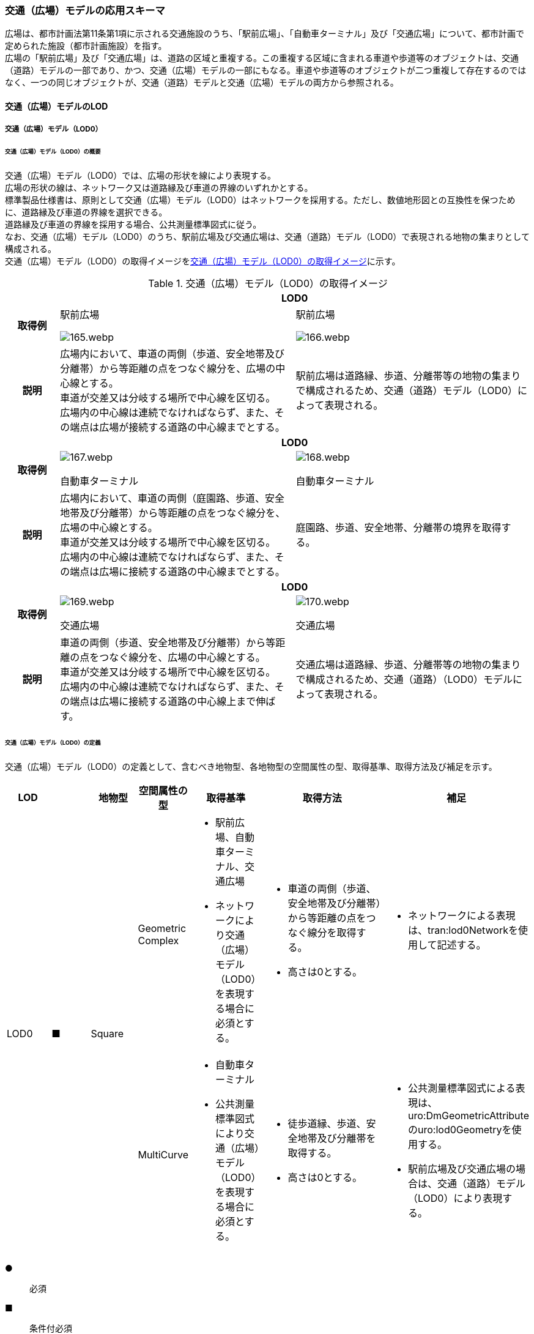 [[toc4_06]]
=== 交通（広場）モデルの応用スキーマ

広場は、都市計画法第11条第1項に示される交通施設のうち、「駅前広場」、「自動車ターミナル」及び「交通広場」について、都市計画で定められた施設（都市計画施設）を指す。 +
広場の「駅前広場」及び「交通広場」は、道路の区域と重複する。この重複する区域に含まれる車道や歩道等のオブジェクトは、交通（道路）モデルの一部であり、かつ、交通（広場）モデルの一部にもなる。車道や歩道等のオブジェクトが二つ重複して存在するのではなく、一つの同じオブジェクトが、交通（道路）モデルと交通（広場）モデルの両方から参照される。

[[toc4_06_01]]
==== 交通（広場）モデルのLOD

[[toc4_06_01_01]]
===== 交通（広場）モデル（LOD0）

====== 交通（広場）モデル（LOD0）の概要

交通（広場）モデル（LOD0）では、広場の形状を線により表現する。 +
広場の形状の線は、ネットワーク又は道路縁及び車道の界線のいずれかとする。 +
標準製品仕様書は、原則として交通（広場）モデル（LOD0）はネットワークを採用する。ただし、数値地形図との互換性を保つために、道路縁及び車道の界線を選択できる。 +
道路縁及び車道の界線を採用する場合、公共測量標準図式に従う。 +
なお、交通（広場）モデル（LOD0）のうち、駅前広場及び交通広場は、交通（道路）モデル（LOD0）で表現される地物の集まりとして構成される。 +
交通（広場）モデル（LOD0）の取得イメージを<<tab-4-41>>に示す。

[[tab-4-41]]
[cols="2a,9a,9a"]
.交通（広場）モデル（LOD0）の取得イメージ
|===
h| 2+^h| LOD0
h| 取得例
|
駅前広場

image::images/165.webp.png[]

|
駅前広場

image::images/166.webp.png[]

h| 説明
| 広場内において、車道の両側（歩道、安全地帯及び分離帯）から等距離の点をつなぐ線分を、広場の中心線とする。 +
車道が交差又は分岐する場所で中心線を区切る。 +
広場内の中心線は連続でなければならず、また、その端点は広場が接続する道路の中心線までとする。
| 駅前広場は道路縁、歩道、分離帯等の地物の集まりで構成されるため、交通（道路）モデル（LOD0）によって表現される。

h| 2+^h| LOD0
h| 取得例
|

image::images/167.webp.png[]

自動車ターミナル

|

image::images/168.webp.png[]

自動車ターミナル

h| 説明
| 広場内において、車道の両側（庭園路、歩道、安全地帯及び分離帯）から等距離の点をつなぐ線分を、広場の中心線とする。 +
車道が交差又は分岐する場所で中心線を区切る。 +
広場内の中心線は連続でなければならず、また、その端点は広場に接続する道路の中心線までとする。
| 庭園路、歩道、安全地帯、分離帯の境界を取得する。

h| 2+^h| LOD0
h| 取得例
|

image::images/169.webp.png[]

交通広場

|

image::images/170.webp.png[]

交通広場

h| 説明
| 車道の両側（歩道、安全地帯及び分離帯）から等距離の点をつなぐ線分を、広場の中心線とする。 +
車道が交差又は分岐する場所で中心線を区切る。 +
広場内の中心線は連続でなければならず、また、その端点は広場に接続する道路の中心線上まで伸ばす。
| 交通広場は道路縁、歩道、分離帯等の地物の集まりで構成されるため、交通（道路）（LOD0）モデルによって表現される。

|===

====== 交通（広場）モデル（LOD0）の定義

交通（広場）モデル（LOD0）の定義として、含むべき地物型、各地物型の空間属性の型、取得基準、取得方法及び補足を示す。

[cols="1a,^1a,1a,1a,1a,3a,2a"]
|===
| LOD | | 地物型 | 空間属性の型 | 取得基準 | 取得方法 | 補足

.2+| LOD0
.2+| ■
.2+| Square
| Geometric Complex
|
* 駅前広場、自動車ターミナル、交通広場
* ネットワークにより交通（広場）モデル（LOD0）を表現する場合に必須とする。
|
* 車道の両側（歩道、安全地帯及び分離帯）から等距離の点をつなぐ線分を取得する。
* 高さは0とする。
|
* ネットワークによる表現は、tran:lod0Networkを使用して記述する。

| MultiCurve
|
* 自動車ターミナル
* 公共測量標準図式により交通（広場）モデル（LOD0）を表現する場合に必須とする。
|
* 徒歩道縁、歩道、安全地帯及び分離帯を取得する。
* 高さは0とする。
|
* 公共測量標準図式による表現は、uro:DmGeometricAttributeのuro:lod0Geometryを使用する。
* 駅前広場及び交通広場の場合は、交通（道路）モデル（LOD0）により表現する。

|===

[%key]
●:: 必須
■:: 条件付必須
〇:: 任意（ユースケースに応じて要否を決定してよい）

[[toc4_06_01_02]]
===== 交通（広場）モデル（LOD1）

====== 交通（広場）モデル（LOD1）の概要

交通（広場）モデル（LOD1）では、広場の区域を面により表現する。交通（広場）モデル（LOD1）の取得イメージを<<tab-4-42>>に示す。

[[tab-4-42]]
[cols="1a,9a"]
.交通（広場）モデル（LOD1）の取得イメージ
|===
h| LOD ^h| LOD1
h| 取得例
|
image::images/171.webp.png[]

h| 説明
| 交通（広場）モデル（LOD1）の形状を示す面は、都市計画で定められた区域とする。 +
高さは0とする。

|===

====== 交通（広場）モデル（LOD1）の定義

交通（広場）モデル（LOD1）の定義として、含むべき地物型、各地物型の空間属性の型、取得基準、取得方法及び補足を示す。

[cols="1a,^1a,1a,1a,1a,3a,2a"]
|===
| LOD | | 地物型 | 空間属性の型 | 取得基準 | 取得方法 | 補足

| LOD1
| ●
| Square
| MultiSurface
|
* 駅前広場、自動車ターミナル、交通広場
|
* 区域の境界線をつないだ面を作成する。
* 高さは0とする。
|

|===

[%key]
●:: 必須
■:: 条件付必須
〇:: 任意（ユースケースに応じて要否を決定してよい）

[[toc4_06_01_03]]
===== 交通（広場）モデル（LOD2）

====== 交通（広場）モデル（LOD2）の概要

交通（広場）モデル（LOD2）では、広場の区域を車道部、車道交差部、歩道部及び島に区分する。 +
交通（広場）モデル（LOD2）の取得イメージを<<tab-4-43>>に示す。

[[tab-4-43]]
[cols="1a,9a"]
.交通（広場）モデル（LOD2）の取得イメージ
|===
| LOD | LOD2

h| 取得例
|
image::images/172.webp.png[]

h| 説明
|
都市計画において定められた広場の区域（交通（広場）モデル（LOD1））を以下に区分する。

* 車道部
* 車道交差部
* 歩道部
* 島

高さは0とする。 +
このとき、交通広場は道路でもある。交通広場に含まれる「車道部」「車道交差部」「歩道部」及び「島」のオブジェクトは、交通（広場）モデルの部分、かつ、交通（道路）モデルの部分となる。

|===

車道とは、主として自動車が利用する道路の部分で、車線、すりつけ区間、分離帯が切断された車道の部分、側帯、路肩、停車帯、待避所、乗合自動車停車所、非常駐車帯、副道を含む。

[.source]
<<nilim_kiban_dps,道路基盤地図情報（整備促進版）製品仕様書（案）>>


車道交差部とは、十字路、丁字路、その他2つ以上の車道が交わる部分をいう。

[.source]
<<nilim_kiban_dps,道路基盤地図情報（整備促進版）製品仕様書（案）>>


歩道部とは、専ら歩行者と自転車の通行の用に供するため、工作物により車道部と区画して設置される道路の部分で、自転車道、自転車歩行者道、歩道を含む。

[.source]
<<nilim_kiban_dps,道路基盤地図情報（整備促進版）製品仕様書（案）>>


島とは、車両の走行を制御し、安全な交通を確保するために設置される分離帯及び交通島の部分をいう。

[.source]
<<nilim_kiban_dps,道路基盤地図情報（整備促進版）製品仕様書（案）>>


====== 交通（広場）モデル（LOD2）の定義

交通（広場）モデル（LOD2）の定義として、含むべき地物型、各地物型の空間属性の型、取得基準、取得方法及び補足を示す。

[cols="43a,43a,28a,43a,43a,120a,80a"]
|===
| LOD | | 地物型 | 空間属性の型 | 取得基準 | 取得方法 | 補足

| LOD2 | ● | Square | MultiSurface
|
* 駅前広場、自動車ターミナル、交通広場
|
* TrafficArea及びAuxiliaryTrafficAreaの集まりとして作成する。
|
.4+| LOD2
.4+| ●
.4+| TrafficArea
.4+| MultiSurface
|
* 車道部
|
* 車道部の境界をつないだ面を作成し、車道交差部を除く面を取得する。
* 高さは0とする。
|

|
* 車道交差部（隅切りがある場合）
|
* 隅切りに囲まれた車道部を取得する。
* 高さは0とする。
|

|
* 車道交差部（隅切りが無い場合）
|
* 交差する道路の道路縁の接点をつなぐ境界線に囲まれた車道部を取得する。
* 高さは0とする。
|

|
* 歩道部
|
* 歩道部の境界をつないだ面を取得する。
* 高さは0とする。
|

| LOD2
| ●
| Auxiliary Traffic Area
| MultiSurface
|
* 島
|
* 島の外周を取得する。
* 高さは0とする。
|

|===

[%key]
●:: 必須
■:: 条件付必須
〇:: 任意（ユースケースに応じて要否を決定してよい）

[[toc4_06_01_04]]
===== 交通（広場）モデル（LOD3）

====== 交通（広場）モデル（LOD3）の概要

交通（広場）モデル（LOD3）では、広場の形状を面により表現し、面を車道部、車道交差部、歩道部及び分離帯等に区分する。交通（道路）モデル（LOD3）は、「広場内の区分」と「高さの取得方法」の組み合わせが異なるLOD3.0、LOD3.1、LOD3.2、LOD3.3及び LOD3.4に区分する。標準製品仕様は、原則としてLOD3.0とする。ただし、ユースケースの必要に応じて、LOD3.1、LOD3.2、LOD3.3又はLOD3.4を採用できる。

[cols="6a,24a,5a,^5a,^5a,^5a,^5a,^5a"]
.LOD3.0、LOD3.1、LOD3.2、LOD3.3及び LOD3.4の「広場内の区分」
|===
2+| 交通（広場）モデル（LOD3）に含むべき地物 | 対応するCityGMLの地物型 | LOD3.0 | LOD3.1 | LOD3.2 | LOD3.3 | LOD3.4

2+| 広場（駅前広場、自動車ターミナル、交通広場） | Square |  ● |  ● |  ● |  ● |  ●
.5+| 車道部 | | TrafficArea |  ● |  ● |  ● |  ● |  ●
| 車道交差部 | TrafficArea |  ● |  ● |  ● |  ● |  ●
| 車線 | TrafficArea | |  ● |  ● |  ● |  ●
| すりつけ区間、踏切道、軌道敷、待避所、副道、自動車駐車場（走路）、自転車駐車場（走路）、 | TrafficArea | | | | |  〇
| 非常駐車帯、中央帯、側帯、路肩、停車帯、乗合自動車停車所、自動車駐車場（駐車区画）、自転車駐車場（駐車区画） | AuxiliaryTrafficArea | | | | |  〇
.3+| 歩道部 | | TrafficArea |  ● |  ● |  ● |  ● |  ●
| 歩道上の植栽 | AuxiliaryTrafficArea | | |  ● |  ● |  ●
| 歩道、自転車歩行者道、自転車道 | TrafficArea | | | | |  〇
.2+| 島 | | AuxiliaryTrafficArea |  ● |  ● |  ● |  ● |  ●
| 交通島、分離帯、植樹帯、路面電車停車所 | AuxiliaryTrafficArea | | | | |  〇

|===

[%key]
●:: 必須
■:: 条件付必須
〇:: 任意（ユースケースに応じて要否を決定してよい）

[cols="4a,^a,^a,^a,^a,^a"]
.LOD3.0、LOD3.1、LOD3.2、LOD3.3及び LOD3.4の「高さの取得方法」
|===
| 取得方法 | LOD3.0 h| LOD3.1 h| LOD3.2 h| LOD3.3 h| LOD3.4

| 広場の車道の横断方向の高さは一律とし、車道の高さとする。 |  ● |  ● | | |
| 広場の車道の横断方向に15㎝以上の高さの差が存在した場合に、車道部、歩道部、島それぞれの高さを取得する。
|
| |  ● | |
| 広場の車道の横断方向に2㎝以上の高さの差が存在した場合に、車道部、歩道部、島それぞれの高さを取得する。
|
| | |  ● |  ● footnote:[LOD3.4における取得の下限値は、ユースケースの必要に応じて定めることができる。]

|===


交通（広場）モデル（LOD3）の取得イメージを<<tab-4-46>> 及び<<tab-4-47>> に示す。

[[tab-4-46]]
[cols="a,a,a,a"]
.交通（広場）モデル（LOD3）の取得イメージ（広場内の区分）
|===
| LOD3.0 | LOD3.1 | LOD3.2及びLOD3.3 | LOD3.4

| 車道部、車道交差部、島及び歩道部を区分する。
| LOD3.0の区分を細分する。 +
車道部のうち、車線を区分する。
| LOD3.1の区分を細分する。 +
歩道部のうち、植栽を区分する。
| LOD3.2の区分を細分する。細分はユースケースに応じて決定する。

|
image::images/173.webp.png[]
|
image::images/174.webp.png[]
|
image::images/175.webp.png[]
|
image::images/176.webp.png[]

|===

NOTE: 青色着色している広場内の区分は、当該LODにおいて新たに区別ができるようになる区分である。

[[tab-4-47]]
[cols="a,a,a"]
.交通（広場）モデル（LOD3）の取得イメージ（高さの取得方法）
|===
| LOD3.0及びLOD3.1 | LOD3.2 | LOD3.3及びLOD3.4

|
徒歩道内（車道、歩道、分離帯）の高さは、横断方向に同一（全て車道の高さ）となる。 +
立体交差が表現できる。

image::images/177.webp.png[]

|
徒歩道の横断方向に存在する15㎝以上の高さの差を取得する。

. 15㎝以上の段は、段の形状を取得する。
+
image::images/178.webp.png[]

. 15㎝以上のスロープは、スロープの形状を取得する。
+
image::images/180.webp.png[]

. 高さの差が15㎝未満の段が複数あり、合計15㎝以上の高さの差がある場合は、スロープとして取得する。
+
image::images/182.webp.png[]

歩道と車道との間や車道と島との間に存在する縁石による段を表現できる。

|
徒歩道の横断方向に存在する2㎝以上の高さの差を取得する。

. 2㎝以上の段は、段の形状を取得する。
+
image::images/179.webp.png[]

. 2㎝以上のスロープは、スロープの形状を取得する。
+
image::images/181.webp.png[]

. 高さの差が2㎝未満の段が複数あり、合計2㎝以上の高さの差がある場合は、スロープとして取得する。
+
image::images/183.webp.png[]

歩道に設けられた切り下げ部に存在する段が表現できる。

image::images/184.webp.png[]

|===

====== 交通（広場）モデル（LOD3.0）の定義

交通（広場）モデル（LOD3.0）の定義として、含むべき地物型、各地物型の空間属性の型、取得基準、取得方法及び補足を示す。

[cols="21a,^5a,16a,21a,21a,60a,40a"]
|===
| LOD | | 地物型 | 空間属性の型 | 取得基準 | 取得方法 | 補足

| LOD3.0
| ●
| Square
| MultiSurface
|
* 駅前広場
* 自動車ターミナル
* 交通広場
|
* TrafficArea及びAuxiliaryTrafficAreaの集まりとして作成する。
| 道路内の高さは、横断方向に同一（全て車道の路面高さ）となる。

.4+| LOD3.0
.4+| ●
.4+| TrafficArea
.4+| MultiSurface
|
* 車道部
|
* 車道の境界をつないだ面を作成し、車道交差部を除く面を取得する。
* 高さは車道の路面高さとする。
|

|
* 車道交差部（隅切りがある場合）
<|
* 隅切りで囲まれた車道部を取得する。
* 高さは車道の路面高さとする。
|

|
* 車道交差部（隅切りが無い場合）
<|
* 交差する道路の道路縁の接点をつなぐ境界線に囲まれた車道部を取得する。
* 高さは車道の路面高さとする。
|

|
* 歩道部
<|
* 歩道部の境界をつないだ面を取得する。
* 高さは車道部の路面高さとする。
|

| LOD3.0
| ●
| Auxiliary TrafficArea
| MultiSurface
|
* 島
|
* 島の外周を取得する。
* 高さは車道の路面高さとする。
|

|===

[%key]
●:: 必須
■:: 条件付必須
〇:: 任意（ユースケースに応じて要否を決定してよい）

====== 交通（広場）モデル（LOD3.1）の定義

交通（広場）モデル（LOD3.1）の定義として、含むべき地物型、各地物型の空間属性の型、取得基準、取得方法及び補足を示す。

[cols="21a,^5a,16a,21a,21a,60a,40a"]
|===
| LOD | | 地物型 | 空間属性の型 | 取得基準 | 取得方法 | 補足

| LOD3.1
| ●
| Square
| MultiSurface
|
* 駅前広場
* 自動車ターミナル
* 交通広場
|
* TrafficArea及びAuxiliaryTrafficAreaの集まりとして作成する。
| 道路内の高さは、横断方向に同一（全て車道の路面高さ）となる。

.5+| LOD3.1
.5+| ●
.5+| TrafficArea
.5+| MultiSurface
|
* 車道部
|
* 車道の境界をつないだ面を作成し、車道交差部及び車線を除く面を取得する。
* 高さは車道の路面高さとする。
|

|
* 車線
<|
* 区画線をつないだ面を作成する。
* 高さは車道の路面高さとする。
|

|
* 車道交差部（隅切りがある場合）
<|
* 隅切りに囲まれた車道部を取得する。
* 高さは車道の路面高さとする。
|

|
* 車道交差部（隅切りが無い場合）
<|
* 交差する道路の道路縁の接点をつなぐ境界線に囲まれた車道部を取得する。
* 高さは車道の路面高さとする。
|

|
* 歩道部
<|
* 歩道部の境界に囲まれた面を取得する。
* 高さは車道の路面高さとする。
|

| LOD3.1
| ●
| Auxiliary TrafficArea
| MultiSurface
|
* 島
|
* 島の外周を取得する。
* 高さは車道の路面高さとする。
|

|===

[%key]
●:: 必須
■:: 条件付必須
〇:: 任意（ユースケースに応じて要否を決定してよい）

====== 交通（広場）モデル（LOD3.2）の定義

交通（広場）モデル（LOD3.2）の定義として、含むべき地物型、各地物型の空間属性の型、取得基準、取得方法及び補足を示す。

[cols="21a,^5a,16a,21a,21a,60a,40a"]
|===
| LOD | | 地物型 | 空間属性の型 | 取得基準 | 取得方法 | 補足

| LOD3.2
| ●
| Square
| MultiSurface
|
* 駅前広場
* 自動車ターミナル
* 交通広場
|
* TrafficArea及びAuxiliaryTrafficAreaの集まりとして作成する。
| 道路の横断方向に存在する15㎝以上の高さの差を取得する。

.6+| LOD3.2
.6+| ●
.6+| TrafficArea
.6+| MultiSurface
|
* 車道部
|
* 車道の境界をつないだ面を作成し、車道交差部及び車線を除く面を取得する。
* 高さは車道の路面高さとする。
|

|
* 車線
<|
* 区画線をつないだ面を作成する。
* 高さは路面高さとする。
|

|
* 車道交差部（隅切りがある場合）
<|
* 隅切りに囲まれた車道部を取得する。
* 高さは車道の路面高さとする。
|

|
* 車道交差部（隅切りが無い場合）
<|
* 交差する道路の道路縁の接点をつなぐ境界線に囲まれた車道部を取得する。
* 高さは車道の路面高さとする。
|

|
* 歩道部
<|
* 歩道部の境界をつないだ面を取得する。
* 高さは歩道の路面高さとする。
* 横断歩道や車両出入口部に設置された歩道の切り下げ部では、歩道の高さは、車道の路面高さと同一の高さとする。
|

|
* 歩道部と車道部との間に存在する15㎝以上の高さの差
|
* 15㎝以上の段の場合は、段の上端と下端を結ぶ面を作成し、その形状を取得する。
* 15㎝以上のスロープは、スロープの下端と上端を結ぶ面を取得する。
* 15㎝未満の段が複数存在する場合は、最下段の下端と最上段の上端を結ぶ面を作成する。
| 高さの差を表現する面は、歩道部の一部として取得する。

.2+| LOD3.2
.2+| ●
.2+| Auxiliary TrafficArea
.2+| MultiSurface
|
* 島
|
* 島の上端の外周を面として取得する。
* 島の下端の外周と島の上端の外周に囲まれた面を取得する。
* 島の下端の外周の各頂点には、路面の高さを与え、上端の外周の各頂点には、島の上端の高さを与える。
|

|
* 植栽
<|
* 植栽の上端の外周を面として取得する。
* 植栽の下端の外周と島の上端の外周に囲まれた面を取得する。
* 植栽の下端の外周の各頂点には、歩道の路面の高さを与え、上端の外周の各頂点には、植栽の上端の高さを与える。
|

|===

[%key]
●:: 必須
■:: 条件付必須
〇:: 任意（ユースケースに応じて要否を決定してよい）

====== 交通（広場）モデル（LOD3.3）の定義

交通（広場）モデル（LOD3.3）の定義として、含むべき地物型、各地物型の空間属性の型、取得基準、取得方法及び補足を示す。

[cols="21a,^5a,16a,21a,21a,60a,40a"]
|===
| LOD | | 地物型 | 空間属性の型 | 取得基準 | 取得方法 | 補足

| LOD3.3
| ●
| Square
| MultiSurface
|
* 駅前広場
* 自動車ターミナル
* 交通広場
|
* TrafficArea及びAuxiliaryTrafficAreaの集まりとして作成する。
| 道路の横断方向に存在する2㎝以上の高さの差を取得する。

.5+| LOD3.3
.5+| ●
.5+| TrafficArea
.5+| MultiSurface
|
* 車道部
|
* 車道の境界をつないだ面を作成し、車道交差部及び車線を除く面を取得する。
* 高さは車道の路面高さとする。
|

|
* 車線
<|
* 区画線をつないだ面を作成する。
* 高さは車道の路面高さとする。
|

|
* 車道交差部
<|
* 隅切りに囲まれた車道部を取得する。
* 高さは車道の路面高さとする。
|

|
* 歩道部
<|
* 歩道の境界をつないだ面を取得する。
* 高さは歩道の路面高さとする。
|

|
* 歩道部と車道部との間に存在する2㎝以上の高さの差
|
* 2㎝以上の段の場合は、段の上端と下端を結ぶ面を作成し、その形状を取得する。
* 2㎝以上のスロープは、スロープの下端と上端を結ぶ面を取得する。
* 2㎝未満の段が複数存在する場合は、最下段の下端と最上段の上端を結ぶ面を作成する。
| 高さの差を表現する面は、歩道部の一部として取得する。

.2+| LOD3.3
.2+| ●
.2+| Auxiliary TrafficArea
.2+| MultiSurface
|
* 島
|
* 島の上端の外周を面として取得する。
* 島の下端の外周と島の上端の外周に囲まれた面を取得する。
* 島の下端の外周の各頂点には、路面の高さを与え、上端の外周の各頂点には、島の上端の高さを与える。
|

|
* 植栽
<|
* 植栽の上端の外周を面として取得する。
* 植栽の下端の外周と島の上端の外周に囲まれた面を取得する。
* 植栽の下端の外周の各頂点には、歩道の路面の高さを与え、上端の外周の各頂点には、植栽の上端の高さを与える。
|

|===

[%key]
●:: 必須
■:: 条件付必須
〇:: 任意（ユースケースに応じて要否を決定してよい）

====== 交通（広場）モデル（LOD3.4）の定義

交通（広場）モデル（LOD3.4）の定義として、含むべき地物型、各地物型の空間属性の型、取得基準、取得方法及び補足を示す。

[cols="21a,^5a,16a,21a,21a,60a,40a"]
|===
| LOD | | 地物型 | 空間属性の型 | 取得基準 | 取得方法 | 補足

| LOD3.4
| ●
| Square
| MultiSurface
|
* 駅前広場
* 自動車ターミナル
* 交通広場
|
* TrafficArea及びAuxiliaryTrafficAreaの集まりとして作成する。
| 道路の横断方向に存在する2㎝以上の高さの差を取得する。

.5+| LOD3.4
.5+| ●
.5+| TrafficArea
.5+| MultiSurface
|
* 車道部
|
* 車道の境界をつないだ面を作成し、車道交差部及び車線を除く面を取得する。
* 高さは車道の路面高さとする。
|

|
* 車線
<|
* 区画線又は道路標示をつないだ面を取得する。
* 高さは車道の路面高さとする。
|

|
* 車道交差部
<|
* 隅切りに囲まれた車道部を取得する。
* 高さは車道の路面高さとする。
|

|
* 歩道部
<|
* 歩道の境界をつないだ面を取得する。
* 高さは歩道の路面高さとする。
|

|
* 歩道部と車道部との間に存在する2㎝以上の高さの差
|
* 2㎝以上の段の場合は、段の上端と下端を結ぶ面を作成し、その形状を取得する。
* 2㎝以上のスロープは、スロープの下端と上端を結ぶ面を取得する。
* 2㎝未満の段が複数存在する場合は、最下段の下端と最上段の上端を結ぶ面を作成する。
| 高さの差を表現する面は、歩道部の一部として取得する。

| LOD3.4
| 〇
| TrafficArea
| MultiSurface
|
* すりつけ区間、踏切道、軌道敷、待避所、副道、自動車駐車場（走路）、自転車駐車場（走路）
|
* 区画線又は道路標示をつないだ面を取得する。
* 高さは路面高さとする。
| ユースケースの必要に応じて、車道部又は車線を細分する。

| LOD3.4
| 〇
| TrafficArea
| MultiSurface
|
* 自転車歩行車道、自転車道、歩道
|
* 縁石の境界線と歩道端をつないだ面を取得する。
* 高さは自転車歩行車道又は自転車の路面高さとする。
| ユースケースの必要に応じて、歩道部を細分する。

.2+| LOD3.4
.2+| ●
.2+| Auxiliary TrafficArea
.2+| MultiSurface
|
* 島
|
* 島の上端の外周を面として取得する。
* 島の下端の外周と島の上端の外周に囲まれた面を取得する。
* 島の下端の外周の各頂点には、路面の高さを与え、上端の外周の各頂点には、島の上端の高さを与える。
|

|
* 植栽
<|
* 植栽の上端の外周を面として取得する。
* 植栽の下端の外周と島の上端の外周に囲まれた面を取得する。
* 植栽の下端の外周の各頂点には、歩道の路面の高さを与え、上端の外周の各頂点には、植栽の上端の高さを与える。
|

| LOD3.4
| 〇
| Auxiliary TrafficArea
| MultiSurface
|
* 非常駐車帯、中央帯、側帯、路肩、停車帯、乗合自動車停車所、自動車駐車場（駐車区画）、自転車駐車場（駐車区画）
|
* 車道端、区画線又は道路標示をつないだ面を取得する。
* 高さは路面高さとする。
| ユースケースの必要に応じて、車道部を細分する。

| LOD3.4
| 〇
| Auxiliary TrafficArea
| MultiSurface
|
* 分離帯、交通島
|
* 分離帯又は交通島の上端の外周を面として取得する。
* 分離帯又は交通島の下端の外周と島の上端の外周に囲まれた面を取得する。
* 分離帯又は交通島の下端の外周の各頂点には、路面の高さを与え、上端の外周の各頂点には、分離帯又は交通島の上端の高さを与える。
| ユースケースの必要に応じて、島を細分する。

|===

[%key]
●:: 必須
■:: 条件付必須
〇:: 任意（ユースケースに応じて要否を決定してよい）

[[toc4_06_01_05]]
===== 各LODにおいて使用可能な地物型と空間属性

交通（広場）モデルの各LODにおいて使用可能な地物型と空間属性を<<tab-4-48>>に示す。

[[tab-4-48]]
[cols="2a,5a,^2a,^2a,^2a,^2a,3a"]
.交通（広場）モデルに使用する地物型と空間属性
|===
| 地物型 | 空間属性 | LOD0 | LOD1 | LOD2 | LOD3 | 適用

.6+| tran:Square | |  ● |  ● |  ● |  ● |
| tran:lod0Network |  ■ |  |  |  .2+| LOD0はネットワークを原則とするが、数値地形図との互換性を保つために、道路縁及び車道の界線を選択できる。
| uro:lod0Geometry |  ■ |  |  |
| tran:lod1MultiSurface |  |  ● |  |  |
| tran:lod2MultiSurface |  |  |  ● |  |
| tran:lod3MultiSurface |  |  |  |  ● |
.3+| tran:TrafficArea | |  |  |  ● |  ● |
| tran:lod2MultiSurface |  |  |  ● |  |
| tran:lod3MultiSurface |  |  |  |  ● |
.3+| tran:AuxiliaryTrafficArea | |  |  |  ● |  ● |
| tran:lod2MultiSurface |  |  |  ● |  |
| tran:lod3MultiSurface |  |  |  |  ● |

|===

[%key]
●:: 必須
■:: 条件付必須
〇:: 任意（ユースケースに応じて要否を決定してよい）

[[toc4_06_02]]
==== 交通（広場）モデルの応用スキーマクラス図

[[toc4_06_02_01]]
===== Transportation（CityGML）

tran:Roadの応用スキーマクラス図参照

[[toc4_06_02_02]]
===== Urban Object（i-UR）

image::images/185.svg[]

[[toc4_06_03]]
==== 交通（広場）モデルの応用スキーマ文書

[[toc4_06_03_01]]
===== Transportation（CityGML）

====== tran:Square

[cols="1a,1a,2a",options="noheader"]
|===
.5+| 型の定義
2+|
広場。広場は、都市計画法第11条第1項に示される交通施設のうち、「駅前広場」、「自動車ターミナル」及び「交通広場」について、都市計画で定められた施設（都市計画施設）を指す。

広場は、都市計画決定された区域を地物の単位とすることを基本とするが、区域の中で位置正確度（地図情報レベル）や取得方法が異なる場合は、位置正確度や取得方法が異なる場所で区切る。

tran:Squareは、LOD0ではネットワーク（中心線）又は道路縁及び車道の界線により取得する。 +
LOD1以上では、面として取得する。 +
LOD2以上では、tran:Squareの面を、tran:TrafficAreaとtran:AuxiliaryTrafficAreaに細分する。 +
さらに、LOD3 では、各地物の面に高さを付与する。 +
以下に、取得例を示す。

2+|
* LOD0における広場の取得例

image::images/186.webp.png[]

ネットワークで取得する場合は、広場の中心線とする。広場の中心線は、これに接する道路の中心線まで伸ばす。

2+|
* LOD1における広場の取得例

image::images/187.webp.png[]

広場のLOD1（面）は、都市計画図書の計画図に示された、都市計画の区域とする。

2+|
* LOD2における広場の取得例

image::images/188.webp.png[]

広場のLOD2は、LOD1（面）をtran:TrafficArea（車道部、車道交差部、歩道部）及びtran:AuxiliaryTrafficArea（島）に区分する。このとき、隣接するの面の境界線は、座標が一致していなければならない。 +
また、広場の面が道路の面と重なる場合、重なる範囲に存在するtran:TrafficArea（車道、車道交差部、歩道）及びtran:AuxiliaryTrafficArea（島）は、道路の構成要素であり、かつ、広場の構成要素となる。

2+|
* LOD3における広場の取得例 +
広場のLOD3は、LOD2と同様に、広場の面をtran:TrafficArea及びtran:AuxiliaryTrafficAreaに区分する。このとき、それぞれの面は高さをもつ。また、LOD2よりもさらに細かい種類にtran:TrafficArea及びtran:AuxiliaryTrafficAreaを分けることができる。「高さの表現」及び「広場内の表現」の組み合わせにより、LOD3.0、LOD3.1、LOD3.2、LOD3.3及び LOD3.4に分かれるが、標準製品仕様は、原則としてLOD3.0とする。 +
LOD3.0では、広場の高さは車道の高さとし、段の表現は行わない。歩道及び島には、車道の高さを与えるが、歩道及び島の面を構成する境界線上の各点に、これと接する車道の高さを付与する。高さが異なる車道に囲まれた歩道や島の面は、傾きをもった面となる。 +

image::images/189.webp.png[]

LOD2と同様、隣接する道路の境界線と一致していなければならず、広場の区域と道路の区域とが重なる場合は、この範囲に存在するtran:TrafficArea（車道、車道交差部、歩道）及びtran:AuxiliaryTrafficArea（島）を広場と道路が共有しなければならない。

h| 上位の型 2+| tran:TrafficComplex
h| ステレオタイプ 2+| << FeatureType >>
3+h| 継承する属性
h| 属性名 h| 属性の型及び多重度 h| 定義
| gml:description | gml:StringOrRefType [0..1] | 広場の概要。
| gml:name | gml:CodeType [0..1] | 広場を識別する名称。文字列とする。
h| (gml:boundedBy) | gml:Envelope [0..1] | オブジェクトの範囲と空間参照系。
| core:creationDate | xs:date [0..1] | データが作成された日。運用上必須とする。
| core:terminationDate | xs:date [0..1] | データが削除された日。
h| (core:relativeToTerrain) | core:RelativeToTerrainType [0..1] | 地表面との相対的な位置関係。
h| (core:relativeToWater) | core:RelativeToWaterType [0..1] | 水面との相対的な位置関係。
| tran:class | gml:CodeType [0..1] | 交通の分類。コードリスト（TransportationComplex_class.xml）より選択する。
| tran:function | gml:CodeType [0..*] | 広場の区分。コードリスト（Square_function.xml）より選択する。
h| (tran:usage) | gml:CodeType [0..*] | 広場の利用方法。
3+h| 継承する関連役割
h| 関連役割名 h| 関連役割の型及び多重度 h| 定義
h| (gen:stringAttribute) | gen:stringAttribute [0..*] | 文字列型属性。属性を追加したい場合に使用する。
h| (gen:intAttribute) | gen:intAttribute [0..*] | 整数型属性。属性を追加したい場合に使用する。
h| (gen:doubleAttribute) | gen:doubleAttribute [0..*] | 実数型属性。属性を追加したい場合に使用する。
h| (gen:dateAttribute) | gen:dateAttribute [0..*] | 日付型属性。属性を追加したい場合に使用する。
h| (gen:uriAttribute) | gen:uriAttribute [0..*] | URI型属性。属性を追加したい場合に使用する。
h| (gen:measureAttribute) | gen:measureAttribute [0..*] | 単位付き数値型属性。属性を追加したい場合に使用する。
h| (gen:genericAttributeSet) | gen:GenericAttributeSet [0..*] | 汎用属性のセット（集合）。属性を追加したい場合に使用する。
| tran:trafficArea
| tran:TrafficArea [0..*]
| 広場を構成する要素のうち、車両や人が通行可能な領域への参照。 +
LOD2以上で使用する。

| tran:auxiliaryTrafficArea
| tran:AuxiliaryTrafficArea [0..*]
| 広場を構成する要素のうち、交通領域の機能を補助するために設けられた領域への参照。 +
LOD2以上で使用する。

| tran:lod0Network
| gml:GeometricComplex [0..*]
| 広場を表現する線。広場の中心線とする。 +
広場の中心線は、広場の区域に含まれる道路縁又は庭園路等により示される2本の道路縁線の中心をつないだ線分とする。 +
広場の中心線は、広場に接続する道路の中心線まで伸ばす。 +
高さは0とする。

| tran:lod1MultiSurface
| gml:MultiSurface [0..1]
| 広場の範囲。 +
都市計画において指定された区域に一致する。 +
高さは0とする。

| tran:lod2MultiSurface
| gml:MultiSurface [0..1]
| 広場の範囲。tran:lod1MultiSurfaceの形状に一致する。 +
tran:Squareが参照するtran:TrafficArea及びtran:AuxiliaryTrafficAreaのtran:lod2MultiSurfaceに含まれる、全てのgml:Polygonにより構成する。

| tran:lod3MultiSurface | gml:MultiSurface [0..1] | 広場の範囲。水平投影した形状は、tran:lod1MultiSurface及びtran:lod2MultiSurfaceの形状に一致する。高さは、適用するLOD3の区分に従う。tran:Squareが参照するtran:TrafficArea及びtran:AuxiliaryTrafficAreaのtran:lod3MultiSurfaceに含まれる、全てのgml:Polygonにより構成する。
| uro:tranKeyValuePairAttribute | uro:KeyValuePairAttribute [0..*] | 属性を拡張するための仕組み。コ－ド値以外の属性を拡張する場合は、gen:_GenericAttributeの下位型を使用する。
| uro:tranDataQualityAttribute | uro:DataQualityAttribute [1] | 作成したデータの品質に関する情報。必須とする。
| uro:tranFacilityTypeAttribute | uro:FacilityTypeAttribute [0..*] | 特定分野における施設の分類情報。
| uro:tranFacilityIdAttribute | uro:FacilityIdAttribute [0..1] | uro:tranFacilityTypeAttribute.classによって指定された分野における施設の識別情報。
| urotranFacilityAttribute | uro:FacilityAttribute [0..*] | uro:tranFacilityTypeAttribute.classによって指定された分野における施設管理情報。
| uro:tranDmAttribute | uro:DmAttribute [0..*] | 公共測量標準図式による図形表現に必要な情報。
3+h| 自身に定義された関連役割
h| 関連役割名 h| 関連役割の型及び多重度 h| 定義
| uro:squareUrbanPlanAttribute
| uro:SquareUrbanPlanAttribute [0..1]
| 都市計画施設の現況に関する情報。 +
広場が交通広場の場合は、uro:SquareUrbanPlanAttribute、広場が駅前広場の場合はuro:StationSquareAttribute、広場が自動車ターミナルの場合は、uro:TerminalAttributeを使用して記述する。

|===

[[toc4_06_03_02]]
===== Urban Object（i-UR）

====== uro:KeyValuePairAttribute

[cols="1a,1a,2a"]
|===
| 型の定義
2+| 都市オブジェクトに付与する追加情報。都市オブジェクトが継承する属性及び都市オブジェクトに定義された属性以外にコード型の属性を追加したい場合に使用する。 +
属性名称と属性の値の対で構成される。コード値以外の属性を追加する場合は、gen:_GenericAttributeを使用すること。

h| 上位の型 2+| ―
h| ステレオタイプ 2+| << DataType >>
3+h| 自身に定義された属性
h| 属性名 h| 属性の型及び多重度 h| 定義
| uro:key | gml:CodeType [1] | 拡張する属性の名称。名称は、コ－ドリスト（KeyValuePairAttribute_key.xml）を作成し、選択する。
| uro:codeValue
| gml:CodeType [1]
| 拡張された属性の値。値は名称は、コ－ドリスト（KeyValuePairAttribute_key[%key].xml）を作成し、選択する。 +
[%key]は、属性uro:keyの値に一致する。

|===

====== uro:DataQualityAttribute

[cols="1a,1a,2a"]
|===
| 型の定義 2+| 都市オブジェクトの品質を記述するためのデータ型。

h| 上位の型 2+| ―
h| ステレオタイプ 2+| << DataType >>
3+h| 自身に定義された属性
h| 属性名 h| 属性の型及び多重度 h| 定義
| uro:geometrySrcDescLod0
| gml:CodeType [0..*]
| LOD0の幾何オブジェクトの作成に使用した原典資料の種類。 +
コードリスト（DataQualityAttribute_geometrySrcDesc.xml）より選択する。拡張製品仕様書でLOD0の幾何オブジェクトが作成対象となっている場合は必須とする。この場合、具体的な都市オブジェクトがLOD0の幾何オブジェクトを含んでいない場合でも、「未作成」を示すコード「999」を選択すること（例えば、交通（広場）モデルについて、一部の範囲のみLOD0の幾何オブジェクトが作成され、対象とする都市オブジェクトにはLOD1の幾何オブジェクトのみが含まれているような場合でも、その都市オブジェクトに関する本属性の値は「999」となる。）。

| uro:geometrySrcDescLod1
| gml:CodeType [1..*]
| LOD1の幾何オブジェクトの作成に使用した原典資料の種類。 +
コードリスト（DataQualityAttribute_geometrySrcDesc.xml）より選択する。具体的な都市オブジェクトがLOD1の幾何オブジェクトを含んでいない場合でも、「未作成」を示すコード「999」を選択すること。

| uro:geometrySrcDescLod2
| gml:CodeType [0..*]
| LOD2の幾何オブジェクトの作成に使用した原典資料の種類。 +
コードリスト（DataQualityAttribute_geometrySrcDesc.xml）より選択する。拡張製品仕様書でLOD2の幾何オブジェクトが作成対象となっている場合は必須とする。この場合、具体的な都市オブジェクトがLOD2の幾何オブジェクトを含んでいない場合でも、「未作成」を示すコード「999」を選択すること（例えば、交通（広場）モデルについて、一部の範囲のみLOD0の幾何オブジェクトが作成され、対象とする都市オブジェクトにはLOD1の幾何オブジェクトのみが含まれているような場合でも、その都市オブジェクトに関する本属性の値は「999」となる。）。

| uro:geometrySrcDescLod3
| gml:CodeType [0..*]
| LOD3の幾何オブジェクトの作成に使用した原典資料の種類。 +
コードリスト（DataQualityAttribute_geometrySrcDesc.xml）より選択する。拡張製品仕様書でLOD3の幾何オブジェクトが作成対象となっている場合は必須とする。この場合、具体的な都市オブジェクトがLOD3の幾何オブジェクトを含んでいない場合でも、「未作成」を示すコード「999」を選択すること（例えば、交通（広場）モデルについて、一部の範囲のみLOD0の幾何オブジェクトが作成され、対象とする都市オブジェクトにはLOD1の幾何オブジェクトのみが含まれているような場合でも、その都市オブジェクトに関する本属性の値は「999」となる。）。

h| (uro:geometrySrcDescLod4) | gml:CodeType [0..*] | LOD4の幾何オブジェクトの作成に使用した原典資料の種類。
| uro:thematicSrcDesc
| gml:CodeType [0..*]
| 主題属性の作成に使用した原典資料の種類。 +
コードリスト（DataQualityAttribute_thematicSrcDesc.xml）より選択する。 +
主題属性が作成対象となっている場合は必須とする。

| uro:appearanceSrcDescLod0
| gml:CodeType [0..*]
| LOD0の幾何オブジェクトのアピアランスに使用した原典資料の種類。 +
コードリスト（DataQualityAttribute_appearanceSrcDesc.xml）より選択する。 +
拡張製品仕様書でLOD0の幾何オブジェクトのアピアランスが作成対象となっている場合は必須とする。この場合、具体的な都市オブジェクトがLOD0の幾何オブジェクトのアピアランスを含んでいない場合でも、「未作成」を示すコード「999」を選択すること。

| uro:appearanceSrcDescLod1
| gml:CodeType [0..*]
| LOD1の幾何オブジェクトのアピアランスに使用した原典資料の種類。 +
コードリスト（DataQualityAttribute_appearanceSrcDesc.xml）より選択する。 +
拡張製品仕様書LOD1の幾何オブジェクトのアピアランスが作成対象となっている場合は必須とする。この場合、具体的な都市オブジェクトがLOD1の幾何オブジェクトのアピアランスを含んでいない場合でも、「未作成」を示すコード「999」を選択すること。

| uro:appearanceSrcDescLod2
| gml:CodeType [0..*]
| LOD2の幾何オブジェクトのアピアランスに使用した原典資料の種類。 +
コードリスト（DataQualityAttribute_appearanceSrcDesc.xml）より選択する。 +
拡張製品仕様書でLOD2の幾何オブジェクトのアピアランスが作成対象となっている場合は必須とする。この場合、具体的な都市オブジェクトがLOD2の幾何オブジェクトのアピアランスを含んでいない場合でも、「未作成」を示すコード「999」を選択すること。

| uro:appearanceSrcDescLod3
| gml:CodeType [0..*]
| LOD3の幾何オブジェクトのアピアランスに使用した原典資料の種類。 +
コードリスト（DataQualityAttribute_appearanceSrcDesc.xml）より選択する。 +
拡張製品仕様書でLOD3の幾何オブジェクトのアピアランスが作成対象となっている場合は必須とする。この場合、具体的な都市オブジェクトがLOD3の幾何オブジェクトのアピアランスを含んでいない場合でも、「未作成」を示すコード「999」を選択すること。

h| uro:appearanceSrcDescLod4 | gml:CodeType [0..*] | LOD4の幾何オブジェクトのアピアランスに使用した原典資料の種類。
| uro:lodType
| gml:CodeType[0..*]
| 幾何オブジェクトに適用されたLODの詳細な区分。 +
コードリスト（Road_lodType.xml）より選択する。 +
LOD3の幾何オブジェクトを作成する場合は必須とする。

h| (uro:lod1HeightType) | gml:CodeType [0..1] | LOD1の立体図形を作成する際に使用した高さの算出方法。
h| (uro:tranDataAcquisition) | xs:string [0..1] | 「<<nilim_kiban_dps,道路基盤地図情報（整備促進版）製品仕様書（案）>>」（平成27年5月）に定める「取得レベル(level)」を記述するための属性。
3+h| 自身に定義された関連役割
h| 関連役割名 h| 関連役割の型及び多重度 h| 定義
| uro:publicSurveyDataQualityAttribute
| uro:PublicSurveyDataQualityAttribute [0..1]
| 使用した公共測量成果の地図情報レベルと種類。 +
各LODの幾何オブジェクトの作成に使用した原典資料の種類に関する属性（uro:geometrySrcDescLod0等）のコード値（コードリスト（DataQualityAttribute_geometrySrcDesc.xml）より選択される）が公共測量成果（コード「000」）となっている場合は、必須とする。

|===

====== uro:PublicSurveyDataQualityAttribute

[cols="1a,1a,2a"]
|===
| 型の定義 2+| 使用した公共測量成果の地図情報レベルと種類を、LODごとに記述するためのデータ型。

h| 上位の型 2+| ―
h| ステレオタイプ 2+| << DataType >>
3+h| 自身に定義された属性
h| 属性名 h| 属性の型及び多重度 h| 定義
| uro:srcScaleLod0
| gml:CodeType [0..1]
| LOD0の幾何オブジェクトの作成に使用した原典資料の地図情報レベル。 +
コードリスト（PublicSurveyDataQualityAttribute_srcScale.xml）より選択する。 +
LOD0の幾何オブジェクトの作成に使用した原典資料の地図情報レベル。

コードリスト（PublicSurveyDataQualityAttribute_srcScale.xml）より選択する。 +
「LOD0の幾何オブジェクトの作成に使用した原典資料の種類についての属性」（uro:geometrySrcDescLod0）のコード値（コードリスト（DataQualityAttribute_geometrySrcDesc.xml）より選択される）が公共測量成果（コード「000」）のみの場合は、必須とする。

| uro:srcScaleLod1
| gml:CodeType [0..1]
| LOD1の幾何オブジェクトの作成に使用した原典資料の地図情報レベル。 +
コードリスト（PublicSurveyDataQualityAttribute_srcScale.xml）より選択する。 +
「LOD1の幾何オブジェクトの作成に使用した原典資料の種類についての属性」（uro:geometrySrcDescLod1）のコード値（コードリスト（DataQualityAttribute_geometrySrcDesc.xml）より選択される）が公共測量成果（コード「000」）のみの場合は、必須とする。

| uro:srcScaleLod2
| gml:CodeType [0..1]
| LOD2の幾何オブジェクトの作成に使用した原典資料の地図情報レベル。 +
コードリスト（PublicSurveyDataQualityAttribute_srcScale.xml）より選択する。 +
「LOD2の幾何オブジェクトの作成に使用した原典資料の種類についての属性」（uro:geometrySrcDescLod2）のコード値（コードリスト（DataQualityAttribute_geometrySrcDesc.xml）より選択される）が公共測量成果（コード「000」）のみの場合は、必須とする。 +
複数の地図情報レベルが混在する場合は、最も低い地図情報レベルを記載する。例えば地図情報レベル2500の公共測量成果と地図情報レベル500の公共測量成果を使用した場合は、地図情報レベル2500となる。

| uro:srcScaleLod3
| gml:CodeType [0..1]
| LOD3の幾何オブジェクトの作成に使用した原典資料の地図情報レベル。 +
コードリスト（PublicSurveyDataQualityAttribute_srcScale.xml）より選択する。 +
「LOD3の幾何オブジェクトの作成に使用した原典資料の種類についての属性」（uro:geometrySrcDescLod3）のコード値（コードリスト（DataQualityAttribute_geometrySrcDesc.xml）より選択される）が公共測量成果（コード「000」）のみの場合は、必須とする。 +
複数の地図情報レベルが混在する場合は、最も低い地図情報レベルを記載する。例えば地図情報レベル2500の公共測量成果と地図情報レベル500の公共測量成果を使用した場合は、地図情報レベル2500となる。

| uro:srcScaleLod4 | gml:CodeType [0..1] | LOD4の幾何オブジェクトの作成に使用した原典資料の地図情報レベル。
| uro:publicSurveySrcDescLod0
| gml:CodeType [0..*]
| LOD0の幾何オブジェクトの作成に使用した原典資料の種類。コードリスト（PublicSurveyDataQualityAttribute_publicSurveySrcDesc.xml）より選択する。 +
LOD0の幾何オブジェクトの作成に使用した原典資料の種類に関する属性（uro:geometrySrcDescLod0）のコード値（コードリスト（DataQualityAttribute_geometrySrcDesc.xml）より選択される）が公共測量成果（コード「000」）のみの場合は、必須とする。 +
複数の種類の原典資料を使用した場合は、それぞれを記述する。

| uro:publicSurveySrcDescLod1
| gml:CodeType [0..*]
| LOD1の幾何オブジェクトの作成に使用した原典資料の種類。コードリスト（PublicSurveyDataQualityAttribute_publicSurveySrcDesc.xml）より選択する。 +
「LOD1の幾何オブジェクトの作成に使用した原典資料の種類についての属性」（uro:geometrySrcDescLod1）のコード値（コードリスト（DataQualityAttribute_geometrySrcDesc.xml）より選択される）が公共測量成果（コード「000」）のみの場合は、必須とする。 +
複数の種類の原典資料を使用した場合は、それぞれを記述する。

| uro:publicSurveySrcDescLod2
| gml:CodeType [0..*]
| LOD2の幾何オブジェクトの作成に使用した原典資料の種類。コードリスト（PublicSurveyDataQualityAttribute_publicSurveySrcDesc.xml）より選択する。 +
「LOD2の幾何オブジェクトの作成に使用した原典資料の種類についての属性」（uro:geometrySrcDescLod2）のコード値（コードリスト（DataQualityAttribute_geometrySrcDesc.xml）より選択される）が公共測量成果（コード「000」）のみの場合は、必須とする。 +
複数の種類の原典資料を使用した場合は、それぞれを記述する。

| uro:publicSurveySrcDescLod3
| gml:CodeType [0..*]
| LOD3の幾何オブジェクトの作成に使用した原典資料の種類。コードリスト（PublicSurveyDataQualityAttribute_publicSurveySrcDesc.xml）より選択する。 +
「LOD3の幾何オブジェクトの作成に使用した原典資料の種類についての属性」（uro:geometrySrcDescLod3）のコード値（コードリスト（DataQualityAttribute_geometrySrcDesc.xml）より選択される）が公共測量成果（コード「000」）のみの場合は、必須とする。 +
複数の種類の原典資料を使用した場合は、それぞれを記述する。

h| (uro:publicSurveySrcDescLod4) | gml:CodeType [0..*] | LOD4の幾何オブジェクトの作成に使用した原典資料の種類。

|===

====== uro:SquareUrbanPlanAttribute

[cols="1a,1a,2a"]
|===
| 型の定義
2+| 広場の都市計画に関する情報を定義したデータ型。 +
交通広場の場合に使用する。

h| 上位の型 2+| ―
h| ステレオタイプ 2+| << DataType >>
3+h| 属性
h| 属性名 h| 属性の型及び多重度 h| 定義
| uro:prefecture
| gml:CodeType [0..1]
| 広場が位置する都道府県。 +
JIS X0401に定義される2桁の半角数字。コードリスト（Common_localPublicAuthorities.xml）より選択する。

| uro:city
| gml:CodeType [0..1]
| 広場が位置する市区町村。 +
JIS X0401に定義される2桁の半角数字とJIS X0402に定義される3桁の半角数字とを組み合わせた5桁の半角数字。政令市の場合は、区の市区町村コードとする。コードリスト（Common_localPublicAuthorities.xml）より選択する。

| uro:urbanPlanningAreaName | xs:string [0..1] | 都市計画区域の名称。
| uro:enforcer | xs:string [0..*] | 施行者名。
| uro:dateOfDecision | xs:date [0..1] | 都市計画の決定日。
| uro:dateOfRevision | xs:date [0..*] | 都市計画の変更年月日。
| uro:areaPlanned
| gml:MeasureType [0..1]
| 計画面積。 +
交通広場の場合は、単位はm2とする。

| uro:areaInService
| gml:MeasureType [0..1]
| 供用面積。 +
交通広場の場合は、単位はm2とする。

| uro:remarks | xs:string [0..1] | 都市施設の摘要。
| uro:status | gml:CodeType [0..1] | 事業の進捗状況。コードリスト（Common_status.xml）より選択する。
| uro:areaImproved | gml:MeasureType [0..1] | 改良済（用地が計画のとおり確保されており、供用している）の面積又は延長。交通広場の場合は面積で記述する。単位はm2とする。
| uro:areaCompleted | gml:MeasureType [0..1] | 概成済（改良済み以外の区間のうち、都市計画施設と同程度の機能をしている）の面積又は延長。交通広場の場合は面積で記述する。単位はm2とする。
| uro:projectStartDate
| xs:date [0..1]
| 事業開始年月日。 +
事業に着手していないもの、計画決定時に完成しているものは記入しない。

| uro:projectEndDate | xs:date [0..1] | 事業完了年月日。事業が完了していないもの、事業に着手していないもの、計画決定時に完成しているものは記入しない。
| uro:isCompleted | xs:boolean [0..1] | 計画決定時に完成している場合に1とする。
| uro:isAuthorized | xs:boolean [0..1] | 認可を受けている場合に1とする。
| uro:purpose | xs:string [0..1] | 都市計画の変更を行った場合に、その目的を記述する。
| uro:note | xs:string [0..1] | その他特筆事項。

|===

====== uro:StationSquareAttribute

[cols="1a,1a,2a"]
|===
| 型の定義 2+| 駅前広場に関する情報を定義したデータ型。

h| 上位の型 2+| uro: SquareUrbanPlanAttribute
h| ステレオタイプ 2+| << DataType >>
3+h| 継承する属性
h| 属性名 h| 属性の型及び多重度 h| 定義
| uro:prefecture
| gml:CodeType [0..1]
| 広場が位置する都道府県。 +
JIS X0401に定義される2桁の半角数字。コードリスト（Common_localPublicAuthorities.xml）より選択する。

| uro:city
| gml:CodeType [0..1]
| 広場が位置する市区町村。 +
JIS X0401に定義される2桁の半角数字とJIS X0402に定義される3桁の半角数字とを組み合わせた5桁の半角数字。政令市の場合は、区の市区町村コードとする。コードリスト（Common_localPublicAuthorities.xml）より選択する。

| uro:urbanPlanningAreaName | xs:string [0..1] | 都市計画区域の名称。
| uro:enforcer | xs:string [0..*] | 施行者名。
| uro:dateOfDecision | xs:date [0..1] | 都市計画の決定日
| uro:dateOfRevision | xs:date [0..*] | 都市計画の変更年月日
| uro:areaPlanned | gml:MeasureType [0..1] | 計画面積。単位はm2とする。
| uro:areaInService | gml:MeasureType [0..1] | 供用面積。単位はm2とする。
| uro:remarks | xs:string [0..1] | 都市施設の摘要。
| uro:status | gml:CodeType [0..1] | 事業の進捗状況。コードリスト（Common_status.xml）より選択する。
| uro:areaImproved | gml:MeasureType [0..1] | 改良済（用地が計画のとおり確保されており、供用している）の面積又は延長。駅前広場の場合は面積で記述する。単位はm2とする。
| uro:areaCompleted | gml:MeasureType [0..1] | 概成済（改良済み以外の区間のうち、都市計画施設と同程度の機能をしている）の面積又は延長。駅前広場の場合は面積で記述する。単位はm2とする。
| uro:projectStartDate
| xs:date [0..1]
| 事業開始年月日。 +
事業に着手していないもの、計画決定時に完成しているものは記入しない。

| uro:projectEndDate | xs:date [0..1] | 事業完了年月日。事業が完了していないもの、事業に着手していないもの、計画決定時に完成しているものは記入しない。
| uro:isCompleted | xs:boolean [0..1] | 計画決定時に完成している場合に1とする。
| uro:isAuthorized | xs:boolean [0..1] | 認可を受けている場合に1とする。
| uro:purpose | xs:string [0..1] | 都市計画の変更を行った場合に、その目的を記述する。
| uro:note | xs:string [0..1] | その他特筆事項。
3+h| 自身に定義された属性
h| 属性名 h| 属性の型及び多重度 h| 定義
| uro:station | xs:string [0..*] | 駅前広場が位置する駅の名称。出口の名称を含む。
| uro:route | xs:string [0..*] | 鉄道の路線名称。
| uro:railwayType
| gml:CodeType [0..*]
| 鉄道の種別。コードリスト（StationSquareAttribute_railwayType.xml）から選択する。該当するコードが無い場合は、文字列で記述する。 +
路線ごとに入力する。

|===

====== uro:TerminalAttribute

[cols="1a,1a,2a"]
|===
| 型の定義 2+| 自動車ターミナルに関する情報を定義したデータ型。

h| 上位の型 2+| uro: SquareUrbanPlanAttribute
h| ステレオタイプ 2+| << DataType >>
3+h| 継承する属性
h| 属性名 h| 属性の型及び多重度 h| 定義
| uro:prefecture | gml:CodeType [0..1] | 広場が位置する都道府県。コードリスト（Common_localPublicAuthorities.xml）より選択する。
| uro:city | gml:CodeType [0..1] | 広場が位置する市区町村。コードリスト（Common_localPublicAuthorities.xml）より選択する。
| uro:urbanPlanningAreaName | xs:string [0..1] | 都市計画区域の名称。
| uro:enforcer | xs:string [0..*] | 施行者名。
| uro:dateOfDecision | xs:date [0..1] | 都市計画の決定日
| uro:dateOfRevision | xs:date [0..*] | 都市計画の変更年月日
| uro:areaPlanned | gml:MeasureType [0..1] | 計画面積。単位はhaとする。
| uro:areaInService | gml:MeasureType [0..1] | 供用面積。単位はhaとする。
| uro:remarks | xs:string [0..1] | 都市施設の摘要。
| uro:status | gml:CodeType [0..1] | 事業の進捗状況。コードリスト(Common_status.xml)より選択する。
| uro:areaImproved | gml:MeasureType [0..1] | 改良済（用地が計画のとおり確保されており、供用している）の面積又は延長。自動車ターミナルの場合は面積で記述する。単位はhaとする。
| uro:areaCompleted | gml:MeasureType [0..1] | 概成済（改良済み以外の区間のうち、都市計画施設と同程度の機能をしている）の面積又は延長。自動車ターミナルの場合は面積で記述する。単位はhaとする。
| uro:projectStartDate
| xs:date [0..1]
| 事業開始年月日。 +
事業に着手していないもの、計画決定時に完成しているものは記入しない。

| uro:projectEndDate | xs:date [0..1] | 事業完了年月日。事業が完了していないもの、事業に着手していないもの、計画決定時に完成しているものは記入しない。
| uro:isCompleted | xs:boolean [0..1] | 計画決定時に完成している場合に1とする。
| uro:isAuthorized | xs:boolean [0..1] | 認可を受けている場合に1とする。
| uro:purpose | xs:string [0..1] | 都市計画の変更を行った場合に、その目的を記述する。
| uro:note | xs:string [0..1] | その他特筆事項。
3+h| 自身に定義された属性
h| 属性名 h| 属性の型及び多重度 h| 定義
| uro:terminalType | gml:CodeType [0..1] | 自動車ターミナルの種類。コードリスト（TerminalAttribute_terminalType.xml）から選択する。
| uro:structure | xs:string [0..1] | 自動車ターミナルの構造。
| uro:numberOfBerthsPlanned | xs:integer [0..1] | 計画バース数。
| uro:numberOfBerthsInService | xs:integer [0..1] | 供用バース数。
| uro:userType | gml:CodeType [0..1] | 一般、専用の別。コードリスト（TerminalAttribute_userType.xml）から選択する。

|===

[[toc4_06_03_03]]
===== 施設管理のための拡張属性

====== uro:FacilityIdAttribute

<<toc4_25_03,施設管理属性の応用スキーマ文書>>　参照。

====== uro:FacilityTypeAttribute

<<toc4_25_03,施設管理属性の応用スキーマ文書>>　参照。

====== uro:FacilityAttribute

<<toc4_25_03,施設管理属性の応用スキーマ文書>>　参照。

[[toc4_06_03_04]]
===== 数値地形図のための拡張属性

====== uro:DmGeometricAttribute

<<toc4_24_03,公共測量標準図式の応用スキーマ文書>>　参照。

====== uro:DmElement

<<toc4_24_03,公共測量標準図式の応用スキーマ文書>>　参照。

[[toc4_06_04]]
==== 交通（広場）モデルで使用するコードリストと列挙型

[[toc4_06_04_01]]
===== Transportaion（CityGML）

====== Square_function.xml

lutaml_gml_dictionary::iur/codelists/3.1/Square_function.xml[template="gml_dict_template.liquid",context=dict]

[.source]
<<mlit_city_plan_investigation>>

[[toc4_06_04_02]]
===== Urban Object（i-UR）

====== TrafficArea_function.xml

交通（道路）のコードリストを参照。

====== AuxiliaryTrafficArea_function.xml

交通（道路）のコードリストを参照。

====== Common_status.xml

lutaml_gml_dictionary::iur/codelists/3.1/Common_status.xml[template="gml_dict_template.liquid",context=dict]

[.source]
<<mlit_foundation_reqs>>

====== StationSquareAttribute_railwayType.xml

lutaml_gml_dictionary::iur/codelists/3.1/StationSquareAttribute_railwayType.xml[template="gml_dict_template.liquid",context=dict]

[.source]
<<mlit_city_plan_investigation>>

====== TerminalAttribute_userType.xml

lutaml_gml_dictionary::iur/codelists/3.1/TerminalAttribute_userType.xml[template="gml_dict_template.liquid",context=dict]

[.source]
<<mlit_city_plan_investigation>>

====== TerminalAttribute_terminalType.xml

lutaml_gml_dictionary::iur/codelists/3.1/TerminalAttribute_terminalType.xml[template="gml_dict_template.liquid",context=dict]

====== DataQualityAttribute_geometrySrcDesc.xml

交通（道路）のコードリストを参照。

====== DataQualityAttribute_thematicSrcDesc.xml

交通（道路）のコードリストを参照。

====== DataQualityAttribute_appearanceSrcDesc.xml

交通（道路）のコードリストを参照。

====== PublicSurveyDataQualityAttribute_srcScale.xml

交通（道路）のコードリストを参照。

====== PublicSurveyDataQualityAttribute_geometrySrcDesc.xml

交通（道路）のコードリストを参照。

====== TrafficArea_surfaceMaterial.xml及びAuxiliaryTrafficArea_surfaceMaterial.xml

交通（道路）のコードリストを参照。

